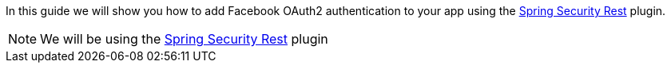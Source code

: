 In this guide we will show you how to add Facebook OAuth2 authentication to your app using the
https://alvarosanchez.github.io/grails-spring-security-rest/latest/docs/index.html[Spring Security Rest] plugin.

NOTE: We will be using the http://plugins.grails.org/plugin/grails/spring-security-rest[Spring Security Rest] plugin
